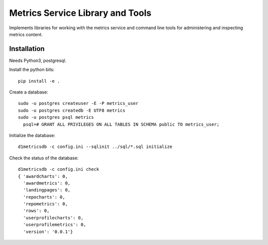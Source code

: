Metrics Service Library and Tools
=================================

Implements libraries for working with the metrics service and command line tools
for administering and inspecting metrics content.


Installation
------------

Needs Python3, postgresql.

Install the python bits::

  pip install -e .


Create a database::

  sudo -u postgres createuser -E -P metrics_user
  sudo -u postgres createdb -E UTF8 metrics
  sudo -u postgres psql metrics
    psql=# GRANT ALL PRIVILEGES ON ALL TABLES IN SCHEMA public TO metrics_user;


Initialize the database::

  d1metricsdb -c config.ini --sqlinit ../sql/*.sql initialize


Check the status of the database::

  d1metricsdb -c config.ini check
  { 'awardcharts': 0,
    'awardmetrics': 0,
    'landingpages': 0,
    'repocharts': 0,
    'repometrics': 0,
    'rows': 0,
    'userprofilecharts': 0,
    'userprofilemetrics': 0,
    'version': '0.0.1'}

